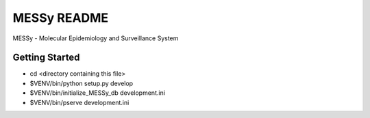 MESSy README
============

MESSy - Molecular Epidemiology and Surveillance System

Getting Started
---------------

- cd <directory containing this file>

- $VENV/bin/python setup.py develop

- $VENV/bin/initialize_MESSy_db development.ini

- $VENV/bin/pserve development.ini

